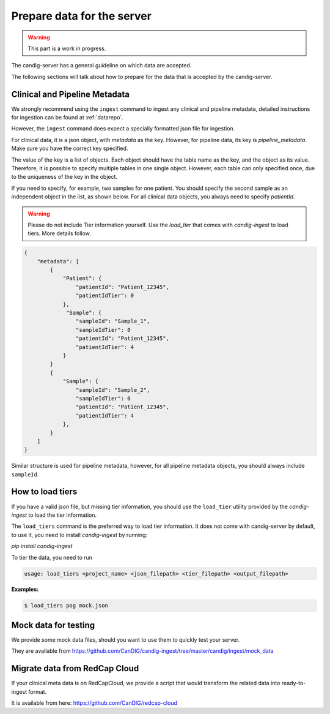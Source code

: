 .. _data:

***************************
Prepare data for the server
***************************

.. warning::

    This part is a work in progress.

The candig-server has a general guideline on which data are accepted.

The following sections will talk about how to prepare for the data that is accepted
by the candig-server.

++++++++++++++++++++++++++++++++++++
Clinical and Pipeline Metadata
++++++++++++++++++++++++++++++++++++

We strongly recommend using the ``ingest`` command to ingest any clinical and pipeline
metadata, detailed instructions for ingestion can be found at :ref:`datarepo`.

However, the ``ingest`` command does expect a specially formatted json file for ingestion.

For clinical data, it is a json object, with `metadata` as the key. However, for pipeline
data, its key is `pipeline_metadata`. Make sure you have the correct key specified.

The value of the key is a list of objects. Each object should have the table name as the
key, and the object as its value. Therefore, it is possible to specify multiple tables in
one single object. However, each table can only specified once, due to the uniqueness of
the key in the object.

If you need to specify, for example, two samples for one patient. You should specify the
second sample as an independent object in the list, as shown below. For all clinical data
objects, you always need to specify `patientId`.

.. warning::

    Please do not include Tier information yourself. Use the `load_tier` that comes with
    `candig-ingest` to load tiers. More details follow.


.. code-block:: json

    {
        "metadata": [
            {
                "Patient": {
                    "patientId": "Patient_12345",
                    "patientIdTier": 0
                },
                 "Sample": {
                    "sampleId": "Sample_1",
                    "sampleIdTier": 0
                    "patientId": "Patient_12345",
                    "patientIdTier": 4
                }
            }
            {
                "Sample": {
                    "sampleId": "Sample_2",
                    "sampleIdTier": 0
                    "patientId": "Patient_12345",
                    "patientIdTier": 4
                },
            }
        ]
    }

Similar structure is used for pipeline metadata, however, for all pipeline metadata objects,
you should always include ``sampleId``.

++++++++++++++++++++++++
How to load tiers
++++++++++++++++++++++++

If you have a valid json file, but missing tier information, you should use the ``load_tier``
utility provided by the `candig-ingest` to load the tier information.


The ``load_tiers`` command is the preferred way to load tier information. It does not come with
candig-server by default, to use it, you need to install `candig-ingest` by running:

`pip install candig-ingest`


To tier the data, you need to run

.. code-block:: bash

    usage: load_tiers <project_name> <json_filepath> <tier_filepath> <output_filepath>

**Examples:**

.. code-block:: bash

    $ load_tiers pog mock.json


++++++++++++++++++++++++++++++++++++
Mock data for testing
++++++++++++++++++++++++++++++++++++

We provide some mock data files, should you want to use them to quickly test your server.

They are available from https://github.com/CanDIG/candig-ingest/tree/master/candig/ingest/mock_data


++++++++++++++++++++++++++++++++++++
Migrate data from RedCap Cloud
++++++++++++++++++++++++++++++++++++

If your clinical meta data is on RedCapCloud, we provide a script that would transform
the related data into ready-to-ingest format.

It is available from here: https://github.com/CanDIG/redcap-cloud
